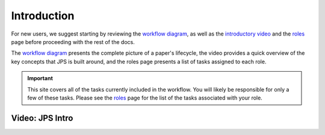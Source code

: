 Introduction
===================================

For new users, we suggest starting by reviewing the `workflow diagram <_static/JPS_workflow_diagram.pdf>`__, as well as the `introductory video <#video-jps-intro>`__ and the `roles <roles.html>`__ page before proceeding with the rest of the docs.

The `workflow diagram <_static/JPS_workflow_diagram.pdf>`__ presents the complete picture of a paper's lifecycle, the video provides a quick overview of the key concepts that JPS is built around, and the roles page presents a list of tasks assigned to each role.

.. important:: This site covers all of the tasks currently included in the workflow. You will likely be responsible for only a few of these tasks. Please see the `roles <roles.html>`__ page for the list of the tasks associated with your role.

Video: JPS Intro
----------------

.. raw:: html

	<iframe width=640 height=392 frameborder="0" scrolling="no" src="https://screencast-o-matic.com/embed?sc=cbQYosI34l&v=5&controls=1&ff=1" allowfullscreen="true"></iframe>

	